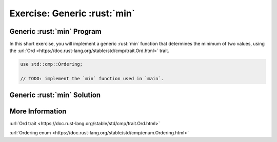 ===============================
Exercise: Generic :rust:`min`
===============================

-------------------------------
Generic :rust:`min` Program
-------------------------------

In this short exercise, you will implement a generic :rust:`min` function
that determines the minimum of two values, using the
:url:`Ord <https://doc.rust-lang.org/stable/std/cmp/trait.Ord.html>`
trait.

.. code:: rust

   use std::cmp::Ordering;

   // TODO: implement the `min` function used in `main`.

.. container:: source_include 100_generics/src/100_generics.rs :start-after://ANCHOR-main :code:rust

-------------------------------
Generic :rust:`min` Solution
-------------------------------

.. container:: source_include 100_generics/src/100_generics.rs :start-after://ANCHOR-solution :end-before://ANCHOR-main :code:rust

------------------
More Information
------------------

:url:`Ord trait <https://doc.rust-lang.org/stable/std/cmp/trait.Ord.html>`

:url:`Ordering enum <https://doc.rust-lang.org/stable/std/cmp/enum.Ordering.html>`
